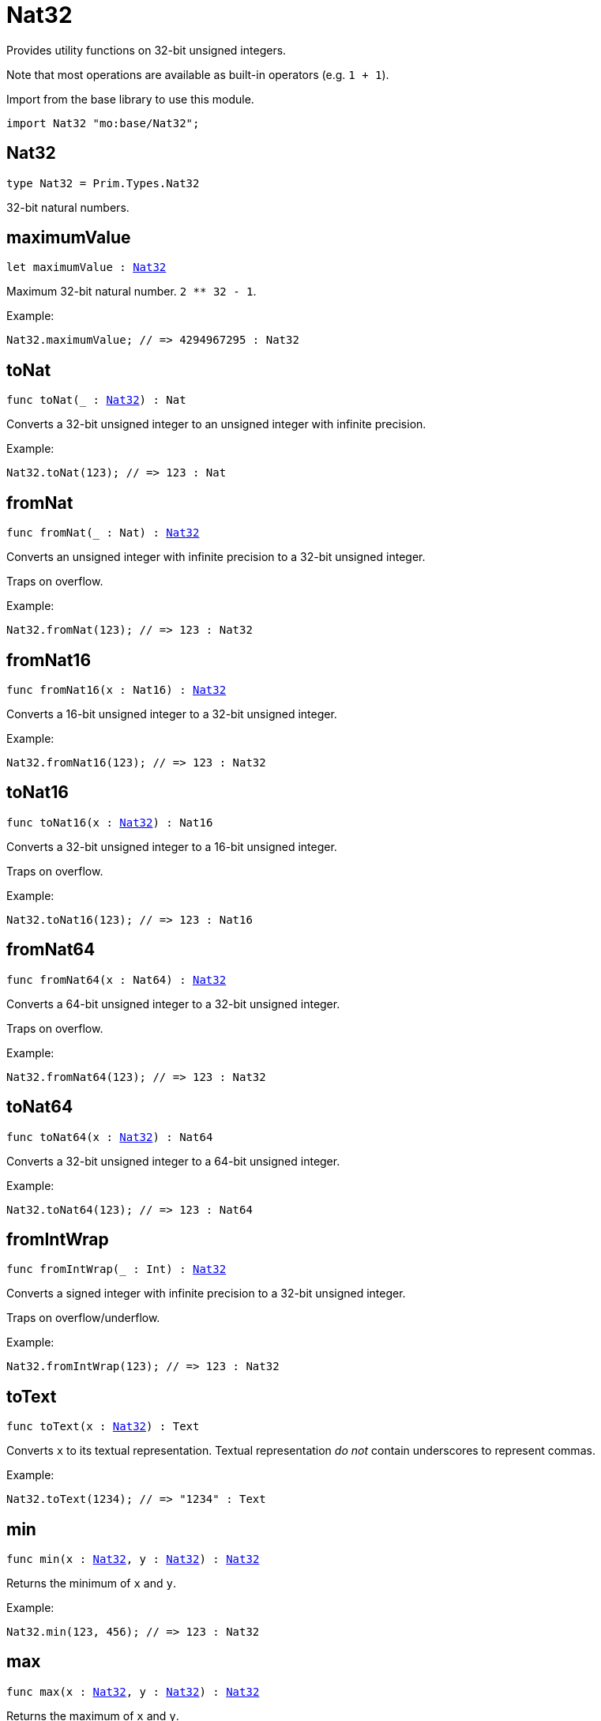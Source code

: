 [[module.Nat32]]
= Nat32

Provides utility functions on 32-bit unsigned integers.

Note that most operations are available as built-in operators (e.g. `1 + 1`).

Import from the base library to use this module.
```motoko name=import
import Nat32 "mo:base/Nat32";
```

[[type.Nat32]]
== Nat32

[source.no-repl,motoko,subs=+macros]
----
type Nat32 = Prim.Types.Nat32
----

32-bit natural numbers.

[[maximumValue]]
== maximumValue

[source.no-repl,motoko,subs=+macros]
----
let maximumValue : xref:#type.Nat32[Nat32]
----

Maximum 32-bit natural number. `2 ** 32 - 1`.

Example:
```motoko include=import
Nat32.maximumValue; // => 4294967295 : Nat32
```

[[toNat]]
== toNat

[source.no-repl,motoko,subs=+macros]
----
func toNat(_ : xref:#type.Nat32[Nat32]) : Nat
----

Converts a 32-bit unsigned integer to an unsigned integer with infinite precision.

Example:
```motoko include=import
Nat32.toNat(123); // => 123 : Nat
```

[[fromNat]]
== fromNat

[source.no-repl,motoko,subs=+macros]
----
func fromNat(_ : Nat) : xref:#type.Nat32[Nat32]
----

Converts an unsigned integer with infinite precision to a 32-bit unsigned integer.

Traps on overflow.

Example:
```motoko include=import
Nat32.fromNat(123); // => 123 : Nat32
```

[[fromNat16]]
== fromNat16

[source.no-repl,motoko,subs=+macros]
----
func fromNat16(x : Nat16) : xref:#type.Nat32[Nat32]
----

Converts a 16-bit unsigned integer to a 32-bit unsigned integer.

Example:
```motoko include=import
Nat32.fromNat16(123); // => 123 : Nat32
```

[[toNat16]]
== toNat16

[source.no-repl,motoko,subs=+macros]
----
func toNat16(x : xref:#type.Nat32[Nat32]) : Nat16
----

Converts a 32-bit unsigned integer to a 16-bit unsigned integer.

Traps on overflow.

Example:
```motoko include=import
Nat32.toNat16(123); // => 123 : Nat16
```

[[fromNat64]]
== fromNat64

[source.no-repl,motoko,subs=+macros]
----
func fromNat64(x : Nat64) : xref:#type.Nat32[Nat32]
----

Converts a 64-bit unsigned integer to a 32-bit unsigned integer.

Traps on overflow.

Example:
```motoko include=import
Nat32.fromNat64(123); // => 123 : Nat32
```

[[toNat64]]
== toNat64

[source.no-repl,motoko,subs=+macros]
----
func toNat64(x : xref:#type.Nat32[Nat32]) : Nat64
----

Converts a 32-bit unsigned integer to a 64-bit unsigned integer.

Example:
```motoko include=import
Nat32.toNat64(123); // => 123 : Nat64
```

[[fromIntWrap]]
== fromIntWrap

[source.no-repl,motoko,subs=+macros]
----
func fromIntWrap(_ : Int) : xref:#type.Nat32[Nat32]
----

Converts a signed integer with infinite precision to a 32-bit unsigned integer.

Traps on overflow/underflow.

Example:
```motoko include=import
Nat32.fromIntWrap(123); // => 123 : Nat32
```

[[toText]]
== toText

[source.no-repl,motoko,subs=+macros]
----
func toText(x : xref:#type.Nat32[Nat32]) : Text
----

Converts `x` to its textual representation. Textual representation _do not_
contain underscores to represent commas.

Example:
```motoko include=import
Nat32.toText(1234); // => "1234" : Text
```

[[min]]
== min

[source.no-repl,motoko,subs=+macros]
----
func min(x : xref:#type.Nat32[Nat32], y : xref:#type.Nat32[Nat32]) : xref:#type.Nat32[Nat32]
----

Returns the minimum of `x` and `y`.

Example:
```motoko include=import
Nat32.min(123, 456); // => 123 : Nat32
```

[[max]]
== max

[source.no-repl,motoko,subs=+macros]
----
func max(x : xref:#type.Nat32[Nat32], y : xref:#type.Nat32[Nat32]) : xref:#type.Nat32[Nat32]
----

Returns the maximum of `x` and `y`.

Example:
```motoko include=import
Nat32.max(123, 456); // => 456 : Nat32
```

[[equal]]
== equal

[source.no-repl,motoko,subs=+macros]
----
func equal(x : xref:#type.Nat32[Nat32], y : xref:#type.Nat32[Nat32]) : Bool
----

Equality function for Nat32 types.
This is equivalent to `x == y`.

Example:
```motoko include=import
ignore Nat32.equal(1, 1); // => true
(1 : Nat32) == (1 : Nat32) // => true
```

Note: The reason why this function is defined in this library (in addition
to the existing `==` operator) is so that you can use it as a function
value to pass to a higher order function. It is not possible to use `==`
as a function value at the moment.

Example:
```motoko include=import
import Buffer "mo:base/Buffer";

let buffer1 = Buffer.Buffer<Nat32>(3);
let buffer2 = Buffer.Buffer<Nat32>(3);
Buffer.equal(buffer1, buffer2, Nat32.equal) // => true
```

[[notEqual]]
== notEqual

[source.no-repl,motoko,subs=+macros]
----
func notEqual(x : xref:#type.Nat32[Nat32], y : xref:#type.Nat32[Nat32]) : Bool
----

Inequality function for Nat32 types.
This is equivalent to `x != y`.

Example:
```motoko include=import
ignore Nat32.notEqual(1, 2); // => true
(1 : Nat32) != (2 : Nat32) // => true
```

Note: The reason why this function is defined in this library (in addition
to the existing `!=` operator) is so that you can use it as a function
value to pass to a higher order function. It is not possible to use `!=`
as a function value at the moment.

[[less]]
== less

[source.no-repl,motoko,subs=+macros]
----
func less(x : xref:#type.Nat32[Nat32], y : xref:#type.Nat32[Nat32]) : Bool
----

"Less than" function for Nat32 types.
This is equivalent to `x < y`.

Example:
```motoko include=import
ignore Nat32.less(1, 2); // => true
(1 : Nat32) < (2 : Nat32) // => true
```

Note: The reason why this function is defined in this library (in addition
to the existing `<` operator) is so that you can use it as a function
value to pass to a higher order function. It is not possible to use `<`
as a function value at the moment.

[[lessOrEqual]]
== lessOrEqual

[source.no-repl,motoko,subs=+macros]
----
func lessOrEqual(x : xref:#type.Nat32[Nat32], y : xref:#type.Nat32[Nat32]) : Bool
----

"Less than or equal" function for Nat32 types.
This is equivalent to `x <= y`.

Example:
```motoko include=import
ignore Nat32.lessOrEqual(1, 2); // => true
(1 : Nat32) <= (2 : Nat32) // => true
```

Note: The reason why this function is defined in this library (in addition
to the existing `<=` operator) is so that you can use it as a function
value to pass to a higher order function. It is not possible to use `<=`
as a function value at the moment.

[[greater]]
== greater

[source.no-repl,motoko,subs=+macros]
----
func greater(x : xref:#type.Nat32[Nat32], y : xref:#type.Nat32[Nat32]) : Bool
----

"Greater than" function for Nat32 types.
This is equivalent to `x > y`.

Example:
```motoko include=import
ignore Nat32.greater(2, 1); // => true
(2 : Nat32) > (1 : Nat32) // => true
```

Note: The reason why this function is defined in this library (in addition
to the existing `>` operator) is so that you can use it as a function
value to pass to a higher order function. It is not possible to use `>`
as a function value at the moment.

[[greaterOrEqual]]
== greaterOrEqual

[source.no-repl,motoko,subs=+macros]
----
func greaterOrEqual(x : xref:#type.Nat32[Nat32], y : xref:#type.Nat32[Nat32]) : Bool
----

"Greater than or equal" function for Nat32 types.
This is equivalent to `x >= y`.

Example:
```motoko include=import
ignore Nat32.greaterOrEqual(2, 1); // => true
(2 : Nat32) >= (1 : Nat32) // => true
```

Note: The reason why this function is defined in this library (in addition
to the existing `>=` operator) is so that you can use it as a function
value to pass to a higher order function. It is not possible to use `>=`
as a function value at the moment.

[[compare]]
== compare

[source.no-repl,motoko,subs=+macros]
----
func compare(x : xref:#type.Nat32[Nat32], y : xref:#type.Nat32[Nat32]) : {#less; #equal; #greater}
----

General purpose comparison function for `Nat32`. Returns the `Order` (
either `#less`, `#equal`, or `#greater`) of comparing `x` with `y`.

Example:
```motoko include=import
Nat32.compare(2, 3) // => #less
```

This function can be used as value for a high order function, such as a sort function.

Example:
```motoko include=import
import Array "mo:base/Array";
Array.sort([2, 3, 1] : [Nat32], Nat32.compare) // => [1, 2, 3]
```

[[add]]
== add

[source.no-repl,motoko,subs=+macros]
----
func add(x : xref:#type.Nat32[Nat32], y : xref:#type.Nat32[Nat32]) : xref:#type.Nat32[Nat32]
----

Returns the sum of `x` and `y`, `x + y`.
Traps on overflow.

Example:
```motoko include=import
ignore Nat32.add(1, 2); // => 3
(1 : Nat32) + (2 : Nat32) // => 3
```

Note: The reason why this function is defined in this library (in addition
to the existing `+` operator) is so that you can use it as a function
value to pass to a higher order function. It is not possible to use `+`
as a function value at the moment.

Example:
```motoko include=import
import Array "mo:base/Array";
Array.foldLeft<Nat32, Nat32>([2, 3, 1], 0, Nat32.add) // => 6
```

[[sub]]
== sub

[source.no-repl,motoko,subs=+macros]
----
func sub(x : xref:#type.Nat32[Nat32], y : xref:#type.Nat32[Nat32]) : xref:#type.Nat32[Nat32]
----

Returns the difference of `x` and `y`, `x - y`.
Traps on underflow.

Example:
```motoko include=import
ignore Nat32.sub(2, 1); // => 1
(2 : Nat32) - (1 : Nat32) // => 1
```

Note: The reason why this function is defined in this library (in addition
to the existing `-` operator) is so that you can use it as a function
value to pass to a higher order function. It is not possible to use `-`
as a function value at the moment.

Example:
```motoko include=import
import Array "mo:base/Array";
Array.foldLeft<Nat32, Nat32>([2, 3, 1], 20, Nat32.sub) // => 14
```

[[mul]]
== mul

[source.no-repl,motoko,subs=+macros]
----
func mul(x : xref:#type.Nat32[Nat32], y : xref:#type.Nat32[Nat32]) : xref:#type.Nat32[Nat32]
----

Returns the product of `x` and `y`, `x * y`.
Traps on overflow.

Example:
```motoko include=import
ignore Nat32.mul(2, 3); // => 6
(2 : Nat32) * (3 : Nat32) // => 6
```

Note: The reason why this function is defined in this library (in addition
to the existing `*` operator) is so that you can use it as a function
value to pass to a higher order function. It is not possible to use `*`
as a function value at the moment.

Example:
```motoko include=import
import Array "mo:base/Array";
Array.foldLeft<Nat32, Nat32>([2, 3, 1], 1, Nat32.mul) // => 6
```

[[div]]
== div

[source.no-repl,motoko,subs=+macros]
----
func div(x : xref:#type.Nat32[Nat32], y : xref:#type.Nat32[Nat32]) : xref:#type.Nat32[Nat32]
----

Returns the division of `x by y`, `x / y`.
Traps when `y` is zero.

Example:
```motoko include=import
ignore Nat32.div(6, 2); // => 3
(6 : Nat32) / (2 : Nat32) // => 3
```

Note: The reason why this function is defined in this library (in addition
to the existing `/` operator) is so that you can use it as a function
value to pass to a higher order function. It is not possible to use `/`
as a function value at the moment.

[[rem]]
== rem

[source.no-repl,motoko,subs=+macros]
----
func rem(x : xref:#type.Nat32[Nat32], y : xref:#type.Nat32[Nat32]) : xref:#type.Nat32[Nat32]
----

Returns the remainder of `x` divided by `y`, `x % y`.
Traps when `y` is zero.

Example:
```motoko include=import
ignore Nat32.rem(6, 4); // => 2
(6 : Nat32) % (4 : Nat32) // => 2
```

Note: The reason why this function is defined in this library (in addition
to the existing `%` operator) is so that you can use it as a function
value to pass to a higher order function. It is not possible to use `%`
as a function value at the moment.

[[pow]]
== pow

[source.no-repl,motoko,subs=+macros]
----
func pow(x : xref:#type.Nat32[Nat32], y : xref:#type.Nat32[Nat32]) : xref:#type.Nat32[Nat32]
----

Returns `x` to the power of `y`, `x ** y`. Traps on overflow.

Example:
```motoko include=import
ignore Nat32.pow(2, 3); // => 8
(2 : Nat32) ** (3 : Nat32) // => 8
```

Note: The reason why this function is defined in this library (in addition
to the existing `**` operator) is so that you can use it as a function
value to pass to a higher order function. It is not possible to use `**`
as a function value at the moment.

[[bitnot]]
== bitnot

[source.no-repl,motoko,subs=+macros]
----
func bitnot(x : xref:#type.Nat32[Nat32]) : xref:#type.Nat32[Nat32]
----

Returns the bitwise negation of `x`, `^x`.

Example:
```motoko include=import
ignore Nat32.bitnot(0) // => 4294967295
^(0 : Nat32) // => 4294967295
```

Note: The reason why this function is defined in this library (in addition
to the existing `^` operator) is so that you can use it as a function
value to pass to a higher order function. It is not possible to use `^`
as a function value at the moment.

[[bitand]]
== bitand

[source.no-repl,motoko,subs=+macros]
----
func bitand(x : xref:#type.Nat32[Nat32], y : xref:#type.Nat32[Nat32]) : xref:#type.Nat32[Nat32]
----

Returns the bitwise and of `x` and `y`, `x & y`.

Example:
```motoko include=import
ignore Nat32.bitand(1, 3); // => 1
(1 : Nat32) & (3 : Nat32) // => 1
```

Note: The reason why this function is defined in this library (in addition
to the existing `&` operator) is so that you can use it as a function
value to pass to a higher order function. It is not possible to use `&`
as a function value at the moment.

[[bitor]]
== bitor

[source.no-repl,motoko,subs=+macros]
----
func bitor(x : xref:#type.Nat32[Nat32], y : xref:#type.Nat32[Nat32]) : xref:#type.Nat32[Nat32]
----

Returns the bitwise or of `x` and `y`, `x | y`.

Example:
```motoko include=import
ignore Nat32.bitor(1, 3); // => 3
(1 : Nat32) | (3 : Nat32) // => 3
```

Note: The reason why this function is defined in this library (in addition
to the existing `|` operator) is so that you can use it as a function
value to pass to a higher order function. It is not possible to use `|`
as a function value at the moment.

[[bitxor]]
== bitxor

[source.no-repl,motoko,subs=+macros]
----
func bitxor(x : xref:#type.Nat32[Nat32], y : xref:#type.Nat32[Nat32]) : xref:#type.Nat32[Nat32]
----

Returns the bitwise exclusive or of `x` and `y`, `x ^ y`.

Example:
```motoko include=import
ignore Nat32.bitxor(1, 3); // => 2
(1 : Nat32) ^ (3 : Nat32) // => 2
```

Note: The reason why this function is defined in this library (in addition
to the existing `^` operator) is so that you can use it as a function
value to pass to a higher order function. It is not possible to use `^`
as a function value at the moment.

[[bitshiftLeft]]
== bitshiftLeft

[source.no-repl,motoko,subs=+macros]
----
func bitshiftLeft(x : xref:#type.Nat32[Nat32], y : xref:#type.Nat32[Nat32]) : xref:#type.Nat32[Nat32]
----

Returns the bitwise shift left of `x` by `y`, `x << y`.

Example:
```motoko include=import
ignore Nat32.bitshiftLeft(1, 3); // => 8
(1 : Nat32) << (3 : Nat32) // => 8
```

Note: The reason why this function is defined in this library (in addition
to the existing `<<` operator) is so that you can use it as a function
value to pass to a higher order function. It is not possible to use `<<`
as a function value at the moment.

[[bitshiftRight]]
== bitshiftRight

[source.no-repl,motoko,subs=+macros]
----
func bitshiftRight(x : xref:#type.Nat32[Nat32], y : xref:#type.Nat32[Nat32]) : xref:#type.Nat32[Nat32]
----

Returns the bitwise shift right of `x` by `y`, `x >> y`.

Example:
```motoko include=import
ignore Nat32.bitshiftRight(8, 3); // => 1
(8 : Nat32) >> (3 : Nat32) // => 1
```

Note: The reason why this function is defined in this library (in addition
to the existing `>>` operator) is so that you can use it as a function
value to pass to a higher order function. It is not possible to use `>>`
as a function value at the moment.

[[bitrotLeft]]
== bitrotLeft

[source.no-repl,motoko,subs=+macros]
----
func bitrotLeft(x : xref:#type.Nat32[Nat32], y : xref:#type.Nat32[Nat32]) : xref:#type.Nat32[Nat32]
----

Returns the bitwise rotate left of `x` by `y`, `x <<> y`.

Example:
```motoko include=import
ignore Nat32.bitrotLeft(1, 3); // => 8
(1 : Nat32) <<> (3 : Nat32) // => 8
```

Note: The reason why this function is defined in this library (in addition
to the existing `<<>` operator) is so that you can use it as a function
value to pass to a higher order function. It is not possible to use `<<>`
as a function value at the moment.

[[bitrotRight]]
== bitrotRight

[source.no-repl,motoko,subs=+macros]
----
func bitrotRight(x : xref:#type.Nat32[Nat32], y : xref:#type.Nat32[Nat32]) : xref:#type.Nat32[Nat32]
----

Returns the bitwise rotate right of `x` by `y`, `x <>> y`.

Example:
```motoko include=import
ignore Nat32.bitrotRight(1, 1); // => 2147483648
(1 : Nat32) <>> (1 : Nat32) // => 2147483648
```

Note: The reason why this function is defined in this library (in addition
to the existing `<>>` operator) is so that you can use it as a function
value to pass to a higher order function. It is not possible to use `<>>`
as a function value at the moment.

[[bittest]]
== bittest

[source.no-repl,motoko,subs=+macros]
----
func bittest(x : xref:#type.Nat32[Nat32], p : Nat) : Bool
----

Returns the value of bit `p mod 32` in `x`, `(x & 2^(p mod 32)) == 2^(p mod 32)`.
This is equivalent to checking if the `p`-th bit is set in `x`, using 0 indexing.

Example:
```motoko include=import
Nat32.bittest(5, 2); // => true
```

[[bitset]]
== bitset

[source.no-repl,motoko,subs=+macros]
----
func bitset(x : xref:#type.Nat32[Nat32], p : Nat) : xref:#type.Nat32[Nat32]
----

Returns the value of setting bit `p mod 32` in `x` to `1`.

Example:
```motoko include=import
Nat32.bitset(5, 1); // => 7
```

[[bitclear]]
== bitclear

[source.no-repl,motoko,subs=+macros]
----
func bitclear(x : xref:#type.Nat32[Nat32], p : Nat) : xref:#type.Nat32[Nat32]
----

Returns the value of clearing bit `p mod 32` in `x` to `0`.

Example:
```motoko include=import
Nat32.bitclear(5, 2); // => 1
```

[[bitflip]]
== bitflip

[source.no-repl,motoko,subs=+macros]
----
func bitflip(x : xref:#type.Nat32[Nat32], p : Nat) : xref:#type.Nat32[Nat32]
----

Returns the value of flipping bit `p mod 32` in `x`.

Example:
```motoko include=import
Nat32.bitflip(5, 2); // => 1
```

[[bitcountNonZero]]
== bitcountNonZero

[source.no-repl,motoko,subs=+macros]
----
func bitcountNonZero(x : xref:#type.Nat32[Nat32]) : xref:#type.Nat32[Nat32]
----

Returns the count of non-zero bits in `x`.

Example:
```motoko include=import
Nat32.bitcountNonZero(5); // => 2
```

[[bitcountLeadingZero]]
== bitcountLeadingZero

[source.no-repl,motoko,subs=+macros]
----
func bitcountLeadingZero(x : xref:#type.Nat32[Nat32]) : xref:#type.Nat32[Nat32]
----

Returns the count of leading zero bits in `x`.

Example:
```motoko include=import
Nat32.bitcountLeadingZero(5); // => 29
```

[[bitcountTrailingZero]]
== bitcountTrailingZero

[source.no-repl,motoko,subs=+macros]
----
func bitcountTrailingZero(x : xref:#type.Nat32[Nat32]) : xref:#type.Nat32[Nat32]
----

Returns the count of trailing zero bits in `x`.

Example:
```motoko include=import
Nat32.bitcountTrailingZero(16); // => 4
```

[[explode]]
== explode

[source.no-repl,motoko,subs=+macros]
----
func explode(x : xref:#type.Nat32[Nat32]) : (msb : Nat8, Nat8, Nat8, lsb : Nat8)
----

Returns the upper (i.e. most significant), lower (least significant)
and in-between bytes of `x`.

Example:
```motoko include=import
Nat32.explode 0xaa885511 // => (170, 136, 85, 17)
```

[[addWrap]]
== addWrap

[source.no-repl,motoko,subs=+macros]
----
func addWrap(x : xref:#type.Nat32[Nat32], y : xref:#type.Nat32[Nat32]) : xref:#type.Nat32[Nat32]
----

Returns the sum of `x` and `y`, `x +% y`. Wraps on overflow.

Example:
```motoko include=import
ignore Nat32.addWrap(4294967295, 1); // => 0
(4294967295 : Nat32) +% (1 : Nat32) // => 0
```

Note: The reason why this function is defined in this library (in addition
to the existing `+%` operator) is so that you can use it as a function
value to pass to a higher order function. It is not possible to use `+%`
as a function value at the moment.

[[subWrap]]
== subWrap

[source.no-repl,motoko,subs=+macros]
----
func subWrap(x : xref:#type.Nat32[Nat32], y : xref:#type.Nat32[Nat32]) : xref:#type.Nat32[Nat32]
----

Returns the difference of `x` and `y`, `x -% y`. Wraps on underflow.

Example:
```motoko include=import
ignore Nat32.subWrap(0, 1); // => 4294967295
(0 : Nat32) -% (1 : Nat32) // => 4294967295
```

Note: The reason why this function is defined in this library (in addition
to the existing `-%` operator) is so that you can use it as a function
value to pass to a higher order function. It is not possible to use `-%`
as a function value at the moment.

[[mulWrap]]
== mulWrap

[source.no-repl,motoko,subs=+macros]
----
func mulWrap(x : xref:#type.Nat32[Nat32], y : xref:#type.Nat32[Nat32]) : xref:#type.Nat32[Nat32]
----

Returns the product of `x` and `y`, `x *% y`. Wraps on overflow.

Example:
```motoko include=import
ignore Nat32.mulWrap(2147483648, 2); // => 0
(2147483648 : Nat32) *% (2 : Nat32) // => 0
```

Note: The reason why this function is defined in this library (in addition
to the existing `*%` operator) is so that you can use it as a function
value to pass to a higher order function. It is not possible to use `*%`
as a function value at the moment.

[[powWrap]]
== powWrap

[source.no-repl,motoko,subs=+macros]
----
func powWrap(x : xref:#type.Nat32[Nat32], y : xref:#type.Nat32[Nat32]) : xref:#type.Nat32[Nat32]
----

Returns `x` to the power of `y`, `x **% y`. Wraps on overflow.

Example:
```motoko include=import
ignore Nat32.powWrap(2, 32); // => 0
(2 : Nat32) **% (32 : Nat32) // => 0
```

Note: The reason why this function is defined in this library (in addition
to the existing `**%` operator) is so that you can use it as a function
value to pass to a higher order function. It is not possible to use `**%`
as a function value at the moment.

